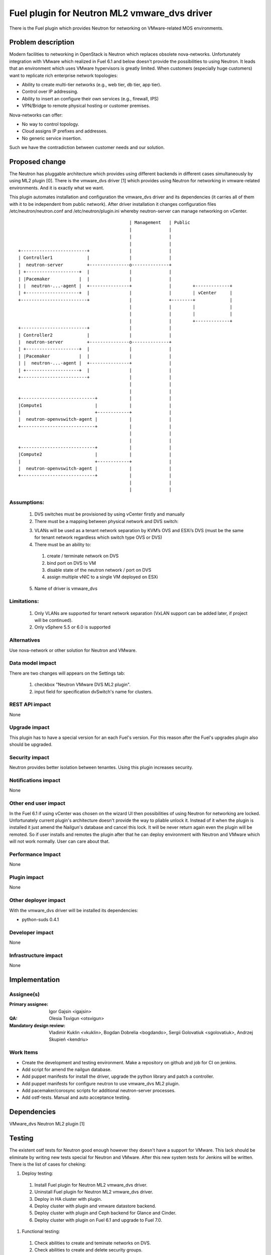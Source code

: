 =============================================
Fuel plugin for Neutron ML2 vmware_dvs driver
=============================================

There is the Fuel plugin which provides Neutron for networking on
VMware-related MOS environments.

Problem description
===================

Modern facilities to networking in OpenStack is Neutron which replaces obsolete
nova-networks. Unfortunately integration with VMware which realized in Fuel 6.1
and below doesn't provide the possibilities to using Neutron. It leads that an
environment which uses VMware hypervisors is greatly limited. When customers
(especially huge customers) want to replicate rich enterprise network
topologies:

* Ability to create multi-tier networks (e.g., web tier, db tier, app tier).

* Control over IP addressing.

* Ability to insert an configure their own services (e.g., firewall, IPS)

* VPN/Bridge to remote physical hosting or customer premises.

Nova-networks can offer:

* No way to control topology.

* Cloud assigns IP prefixes and addresses.

* No generic service insertion.

Such we have the contradiction between customer needs and our solution.

Proposed change
===============

The Neutron has pluggable architecture which provides using different backends
in different cases simultaneously by using ML2 plugin [0]. There is the
vmware_dvs driver [1] which provides using Neutron for networking in
vmware-related environments. And it is exactly what we want.

This plugin automates installation and configuration the vmware_dvs driver and
its dependencies (it carries all of them with it to be independent from public
network). After driver installation it changes configuration files
/etc/neutron/neutron.conf and /etc/neutron/plugin.ini whereby neutron-server
can manage networking on vCenter.

::

                                              | Management   | Public
                                              |              |
                                              |              |
                                              |              |
    +-------------------------+               |              |
    | Controller1             |               |              |
    |  neutron-server         +---------------o--------------+
    | +--------------------+  |               |              |
    | |Pacemaker           |  |               |              |
    | |  neutron-...-agent |  +---------------+              |        +-------------+
    | +--------------------+  |               |              |        | vCenter     |
    +-------------------------+               |              +--------+             |
                                              |              |        |             |
                                              |              |        |             |
                                              |              |        +-------------+
    +-------------------------+               |              |
    | Controller2             |               |              |
    |  neutron-server         +---------------o--------------+
    | +--------------------+  |               |              |
    | |Pacemaker           |  |               |              |
    | |  neutron-...-agent |  +---------------+              |
    | +--------------------+  |               |              |
    +-------------------------+               |              |
                                              |              |
                                              |              |
    +----------------------------+            |              |
    |Compute1                    |            |              |
    |                            +------------+              |
    |  neutron-openvswitch-agent |            |              |
    +----------------------------+            |              |
                                              |              |
                                              |              |
    +----------------------------+            |              |
    |Compute2                    |            |              |
    |                            +------------+              |
    |  neutron-openvswitch-agent |            |              |
    +----------------------------+            |              |
                                              |              |
                                              |              |

Assumptions:
------------

  #. DVS switches must be provisioned by using vCenter firstly and manually

  #. There must be a mapping between physical network and DVS switch:

  3. VLANs will be used as a tenant network separation by KVM’s OVS and ESXi’s
     DVS (must be the same for tenant network regardless which switch type OVS
     or DVS)

  #. There must be an ability to:

    #. create / terminate network on DVS

    #. bind port on DVS to VM

    #. disable state of the neutron network / port on DVS

    #. assign multiple vNIC to a single VM deployed on ESXi

  5. Name of driver is vmware_dvs

Limitations:
------------

  #. Only VLANs are supported for tenant network separation (VxLAN support can
     be added later, if project will be continued).

  #. Only vSphere 5.5 or 6.0 is supported

Alternatives
------------

Use nova-network or other solution for Neutron and VMware.

Data model impact
-----------------

There are two changes will appears on the Settings tab:

  #. checkbox "Neutron VMware DVS ML2 plugin".

  #. input field for specification dvSwitch's name for clusters.

REST API impact
---------------

None

Upgrade impact
--------------

This plugin has to have a special version for an each Fuel's version. For this reason after the Fuel's upgrades plugin also should be upgraded.

Security impact
---------------

Neutron provides better isolation between tenantes. Using this plugin increases
security.

Notifications impact
--------------------

None

Other end user impact
---------------------

In the Fuel 6.1 if using vCenter was chosen on the wizard UI then possibilities
of using Neutron for networking are locked. Unfortunately current plugin's
architecture doesn't provide the way to pliable unlock it. Instead of it when
the plugin is installed it just amend the Nailgun's database and cancel this
lock. It will be never return again even the plugin will be remoted. So if user
installs and remotes the plugin after that he can deploy environment with
Neutron and VMware which will not work normally. User can care about that.

Performance Impact
------------------

None

Plugin impact
-------------

None

Other deployer impact
---------------------

With the vmware_dvs driver will be installed its dependencies:

* python-suds 0.4.1

Developer impact
----------------

None

Infrastructure impact
---------------------

None

Implementation
==============

Assignee(s)
-----------

:Primary assignee: Igor Gajsin <igajsin>

:QA: Olesia Tsvigun <otsvigun>

:Mandatory design review: Vladimir Kuklin <vkuklin>, Bogdan Dobrelia
                        <bogdando>, Sergii Golovatiuk <sgolovatiuk>,
                        Andrzej Skupień <kendriu>


Work Items
----------

* Create the development and testing environment. Make a repository on github
  and job for CI on jenkins.

* Add script for amend the nailgun database.

* Add puppet manifests for install the driver, upgrade the python library and
  patch a controller.

* Add puppet manifests for configure neutron to use vmware_dvs ML2 plugin.

* Add pacemaker/corosync scripts for additional neutron-server processes.

* Add ostf-tests. Manual and auto acceptance testing.


Dependencies
============

VMware_dvs Neutron ML2 plugin [1]

Testing
=======

The existent ostf tests for Neutron good enough however they doesn't have a
support for VMware. This lack should be eliminate by writing new tests special
for Neutron and VMware. After this new system tests for Jenkins will be
written. There is the list of cases for cheking:

#. Deploy testing:

  1. Install Fuel plugin for Neutron ML2 vmware_dvs driver.

  #. Uninstall Fuel plugin for Neutron ML2 vmware_dvs driver.

  #. Deploy in HA cluster with plugin.

  #. Deploy cluster with plugin and vmware datastore backend.

  #. Deploy cluster with plugin and Ceph backend for Glance and Cinder.

  #. Deploy cluster with plugin on Fuel 6.1 and upgrade to Fuel 7.0.

#. Functional testing:

  #. Check abilities to create and teminate networks on DVS.

  #. Check abilities to create and delete security groups.

  #. Check abilities to bind port on DVS to VM, disable and enable this port.

  #. Check abilities to assign multiple vNIC to a single VM.

  #. Check connection between VMs in one tenant.

  #. Check connectivity between VMs in one tenant which works in different
     availability zones: on KVM and on vCenter.

  #. Check connectivity between VMs attached to different networks with and
     within a router between them.

  #. Check isolation between VMs in different tenants.

  #. Check connectivity to public network.

#.  GUI testing.

#. Failover testing.

  #. Verify that vmclusters should be migrate after remove controler.

  #. Deploy cluster with plugin, addition and deletion of nodes.

Acceptance criterias:
---------------------

  #. Tests with high and medium priority are passed.

  #. Critical and high issues are fixed.

  #. Test Coverage of feature is about 90 %

Documentation Impact
====================

* Deployment Guide (how to prepare an environment for installation, how to
  install the plugin, how to deploy OpenStack an environment with the plugin).

* User Guide (which features the plugin provides, how to use them in the
  deployed OS environment).

* Test Plan.

* Test Report.

References
==========

* Neutron ML2 wiki page https://wiki.openstack.org/wiki/Neutron/ML2

* Repository of ML2 driver https://github.com/Mirantis/vmware-dvs
